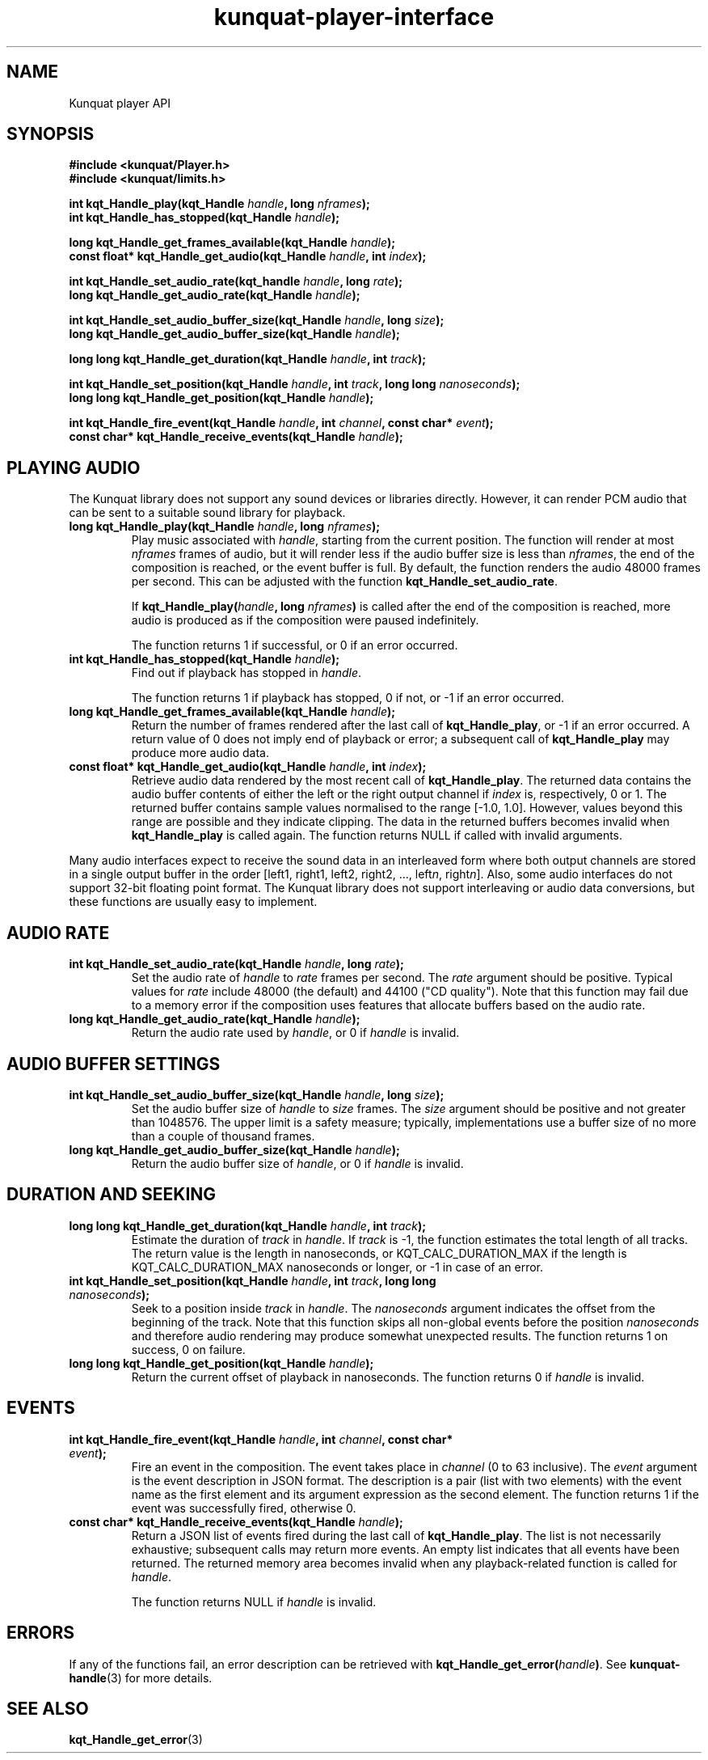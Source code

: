 .TH kunquat\-player\-interface 3 "2015\-05\-17" "" "Kunquat"

.SH NAME
Kunquat player API

.SH SYNOPSIS
.B #include <kunquat/Player.h>
.br
.B #include <kunquat/limits.h>

.BI "int kqt_Handle_play(kqt_Handle " handle ", long " nframes );
.br
.BI "int kqt_Handle_has_stopped(kqt_Handle " handle );

.BI "long kqt_Handle_get_frames_available(kqt_Handle " handle );
.br
.BI "const float* kqt_Handle_get_audio(kqt_Handle " handle ", int " index );

.BI "int kqt_Handle_set_audio_rate(kqt_handle " handle ", long " rate );
.br
.BI "long kqt_Handle_get_audio_rate(kqt_Handle " handle );

.BI "int kqt_Handle_set_audio_buffer_size(kqt_Handle " handle ", long " size );
.br
.BI "long kqt_Handle_get_audio_buffer_size(kqt_Handle " handle );

.BI "long long kqt_Handle_get_duration(kqt_Handle " handle ", int " track );

.BI "int kqt_Handle_set_position(kqt_Handle " handle ", int " track ", long long " nanoseconds );
.br
.BI "long long kqt_Handle_get_position(kqt_Handle " handle );

.BI "int kqt_Handle_fire_event(kqt_Handle " handle ", int " channel ", const char* " event );
.br
.BI "const char* kqt_Handle_receive_events(kqt_Handle " handle );

.SH "PLAYING AUDIO"

The Kunquat library does not support any sound devices or libraries directly.
However, it can render PCM audio that can be sent to a suitable sound library
for playback.

.IP "\fBlong kqt_Handle_play(kqt_Handle\fR \fIhandle\fR\fB, long\fR \fInframes\fR\fB);\fR"
Play music associated with \fIhandle\fR, starting from the current position.
The function will render at most \fInframes\fR frames of audio, but it will
render less if the audio buffer size is less than \fInframes\fR, the end of the
composition is reached, or the event buffer is full. By default, the function
renders the audio 48000 frames per second. This can be adjusted with the
function \fBkqt_Handle_set_audio_rate\fR.

If \fBkqt_Handle_play(\fR\fIhandle\fR\fB, long\fR \fInframes\fR\fB)\fR is
called after the end of the composition is reached, more audio is produced as
if the composition were paused indefinitely.

The function returns 1 if successful, or 0 if an error occurred.

.IP "\fBint kqt_Handle_has_stopped(kqt_Handle\fR \fIhandle\fR\fB);\fR"
Find out if playback has stopped in \fIhandle\fR.

The function returns 1 if playback has stopped, 0 if not, or -1 if an error
occurred.

.IP "\fBlong kqt_Handle_get_frames_available(kqt_Handle\fR \fIhandle\fR\fB);\fR"
Return the number of frames rendered after the last call of
\fBkqt_Handle_play\fR, or -1 if an error occurred. A return value of 0 does
not imply end of playback or error; a subsequent call of \fBkqt_Handle_play\fR
may produce more audio data.

.IP "\fBconst float* kqt_Handle_get_audio(kqt_Handle\fR \fIhandle\fR\fB, int\fR \fIindex\fR\fB);\fR"
Retrieve audio data rendered by the most recent call of
\fBkqt_Handle_play\fR. The returned data contains the audio buffer contents of
either the left or the right output channel if \fIindex\fR is, respectively, 0
or 1. The returned buffer contains sample values normalised to the range
[-1.0, 1.0]. However, values beyond this range are possible and they indicate
clipping. The data in the returned buffers becomes invalid when
\fBkqt_Handle_play\fR is called again. The function returns NULL if called with
invalid arguments.

.PP
Many audio interfaces expect to receive the sound data in an interleaved form
where both output channels are stored in a single output buffer in the order
[left1, right1, left2, right2, ..., left\fIn\fR, right\fIn\fR]. Also, some
audio interfaces do not support 32-bit floating point format. The Kunquat
library does not support interleaving or audio data conversions, but these
functions are usually easy to implement.

.SH "AUDIO RATE"

.IP "\fBint kqt_Handle_set_audio_rate(kqt_Handle\fR \fIhandle\fR\fB, long\fR \fIrate\fR\fB);\fR"
Set the audio rate of \fIhandle\fR to \fIrate\fR frames per second.
The \fIrate\fR argument should be positive. Typical values for \fIrate\fR
include 48000 (the default) and 44100 ("CD quality"). Note that this function
may fail due to a memory error if the composition uses features that allocate
buffers based on the audio rate.

.IP "\fBlong kqt_Handle_get_audio_rate(kqt_Handle\fR \fIhandle\fR\fB);\fR"
Return the audio rate used by \fIhandle\fR, or 0 if \fIhandle\fR is invalid.

.SH "AUDIO BUFFER SETTINGS"

.IP "\fBint kqt_Handle_set_audio_buffer_size(kqt_Handle\fR \fIhandle\fR\fB, long\fR \fIsize\fR\fB);\fR"
Set the audio buffer size of \fIhandle\fR to \fIsize\fR frames. The \fIsize\fR
argument should be positive and not greater than 1048576. The upper limit is
a safety measure; typically, implementations use a buffer size of no more than
a couple of thousand frames.

.IP "\fBlong kqt_Handle_get_audio_buffer_size(kqt_Handle\fR \fIhandle\fR\fB);\fR"
Return the audio buffer size of \fIhandle\fR, or 0 if \fIhandle\fR is invalid.

.SH "DURATION AND SEEKING"

.IP "\fBlong long kqt_Handle_get_duration(kqt_Handle\fR \fIhandle\fR\fB, int\fR \fItrack\fR\fB);\fR"
Estimate the duration of \fItrack\fR in \fIhandle\fR. If \fItrack\fR is
-1, the function estimates the total length of all tracks. The return value
is the length in nanoseconds, or KQT_CALC_DURATION_MAX if the length is
KQT_CALC_DURATION_MAX nanoseconds or longer, or -1 in case of an error.

.IP "\fBint kqt_Handle_set_position(kqt_Handle\fR \fIhandle\fR\fB, int\fR \fItrack\fR\fB, long long\fR \fInanoseconds\fR\fB);\fR"
Seek to a position inside \fItrack\fR in \fIhandle\fR. The \fInanoseconds\fR
argument indicates the offset from the beginning of the track. Note that this
function skips all non-global events before the position \fInanoseconds\fR
and therefore audio rendering may produce somewhat unexpected results. The
function returns 1 on success, 0 on failure.

.IP "\fBlong long kqt_Handle_get_position(kqt_Handle\fR \fIhandle\fR\fB);\fR"
Return the current offset of playback in nanoseconds. The function returns 0
if \fIhandle\fR is invalid.

.SH "EVENTS"

.IP "\fBint kqt_Handle_fire_event(kqt_Handle\fR \fIhandle\fR\fB, int\fR \fIchannel\fR\fB, const char*\fR \fIevent\fR\fB);\fR"
Fire an event in the composition. The event takes place in \fIchannel\fR (0
to 63 inclusive). The \fIevent\fR argument is the event description in JSON
format. The description is a pair (list with two elements) with the event name
as the first element and its argument expression as the second element. The
function returns 1 if the event was successfully fired, otherwise 0.

.IP "\fBconst char* kqt_Handle_receive_events(kqt_Handle\fR \fIhandle\fR\fB);\fR"
Return a JSON list of events fired during the last call of
\fBkqt_Handle_play\fR. The list is not necessarily exhaustive; subsequent
calls may return more events. An empty list indicates that all events have
been returned. The returned memory area becomes invalid when any
playback-related function is called for \fIhandle\fR.

The function returns NULL if \fIhandle\fR is invalid.

.SH ERRORS

If any of the functions fail, an error description can be retrieved with
\fBkqt_Handle_get_error(\fR\fIhandle\fR\fB)\fR. See
.BR kunquat-handle (3)
for more details.

.SH "SEE ALSO"

.BR kqt_Handle_get_error (3)


